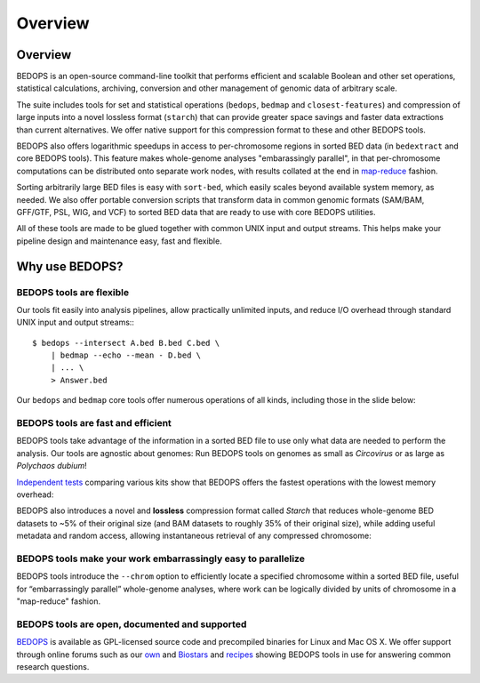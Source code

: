 Overview
========

========
Overview
========
BEDOPS is an open-source command-line toolkit that performs efficient and scalable Boolean and other set operations, statistical calculations, archiving, conversion and other management of genomic data of arbitrary scale.

The suite includes tools for set and statistical operations (``bedops``, ``bedmap`` and ``closest-features``) and compression of large inputs into a novel lossless format (``starch``) that can provide greater space savings and faster data extractions than current alternatives. We offer native support for this compression format to these and other BEDOPS tools.

BEDOPS also offers logarithmic speedups in access to per-chromosome regions in sorted BED data (in ``bedextract`` and core BEDOPS tools). This feature makes whole-genome analyses "embarassingly parallel", in that per-chromosome computations can be distributed onto separate work nodes, with results collated at the end in `map-reduce <http://en.wikipedia.org/wiki/MapReduce>`_ fashion.

Sorting arbitrarily large BED files is easy with ``sort-bed``, which easily scales beyond available system memory, as needed. We also offer portable conversion scripts that transform data in common genomic formats (SAM/BAM, GFF/GTF, PSL, WIG, and VCF) to sorted BED data that are ready to use with core BEDOPS utilities.

All of these tools are made to be glued together with common UNIX input and output streams. This helps make your pipeline design and maintenance easy, fast and flexible.

===============
Why use BEDOPS?
===============

-------------------------
BEDOPS tools are flexible
-------------------------

Our tools fit easily into analysis pipelines, allow practically unlimited inputs, and reduce I/O overhead through standard UNIX input and output streams:::

  $ bedops --intersect A.bed B.bed C.bed \
      | bedmap --echo --mean - D.bed \
      | ... \
      > Answer.bed

Our ``bedops`` and ``bedmap`` core tools offer numerous operations of all kinds, including those in the slide below:

.. image:: ../assets/overview/BEDOPS_Presentation-5.small.png

.. image:: ../assets/overview/BEDOPS_Presentation-6.small.png

-----------------------------------
BEDOPS tools are fast and efficient
-----------------------------------

BEDOPS tools take advantage of the information in a sorted BED file to use only what data are needed to perform the analysis. Our tools are agnostic about genomes: Run BEDOPS tools on genomes as small as *Circovirus* or as large as *Polychaos dubium*!

`Independent tests <http://www.ncbi.nlm.nih.gov/pubmed/23277498>`_ comparing various kits show that BEDOPS offers the fastest operations with the lowest memory overhead:

.. image:: ../assets/overview/BEDOPS_Presentation-9.small.png

BEDOPS also introduces a novel and **lossless** compression format called *Starch* that reduces whole-genome BED datasets to ~5% of their original size (and BAM datasets to roughly 35% of their original size), while adding useful metadata and random access, allowing instantaneous retrieval of any compressed chromosome:

.. image:: ../assets/overview/BEDOPS_Presentation-10.small.png

--------------------------------------------------------------
BEDOPS tools make your work embarrassingly easy to parallelize
--------------------------------------------------------------

BEDOPS tools introduce the ``--chrom`` option to efficiently locate a specified chromosome within a sorted BED file, useful for “embarrassingly parallel” whole-genome analyses, where work can be logically divided by units of chromosome in a "map-reduce" fashion.

-----------------------------------------------
BEDOPS tools are open, documented and supported
-----------------------------------------------

`BEDOPS <https://github.com/alexpreynolds/bedops>`_ is available as GPL-licensed source code and precompiled binaries for Linux and Mac OS X. We offer support through online forums such as our `own <http://bedops.uwencode.org/forum/>`_ and `Biostars <http://www.biostars.org>`_ and `recipes <https://bedops.readthedocs.org/en/latest/content/usage-examples.html>`_ showing BEDOPS tools in use for answering common research questions.
